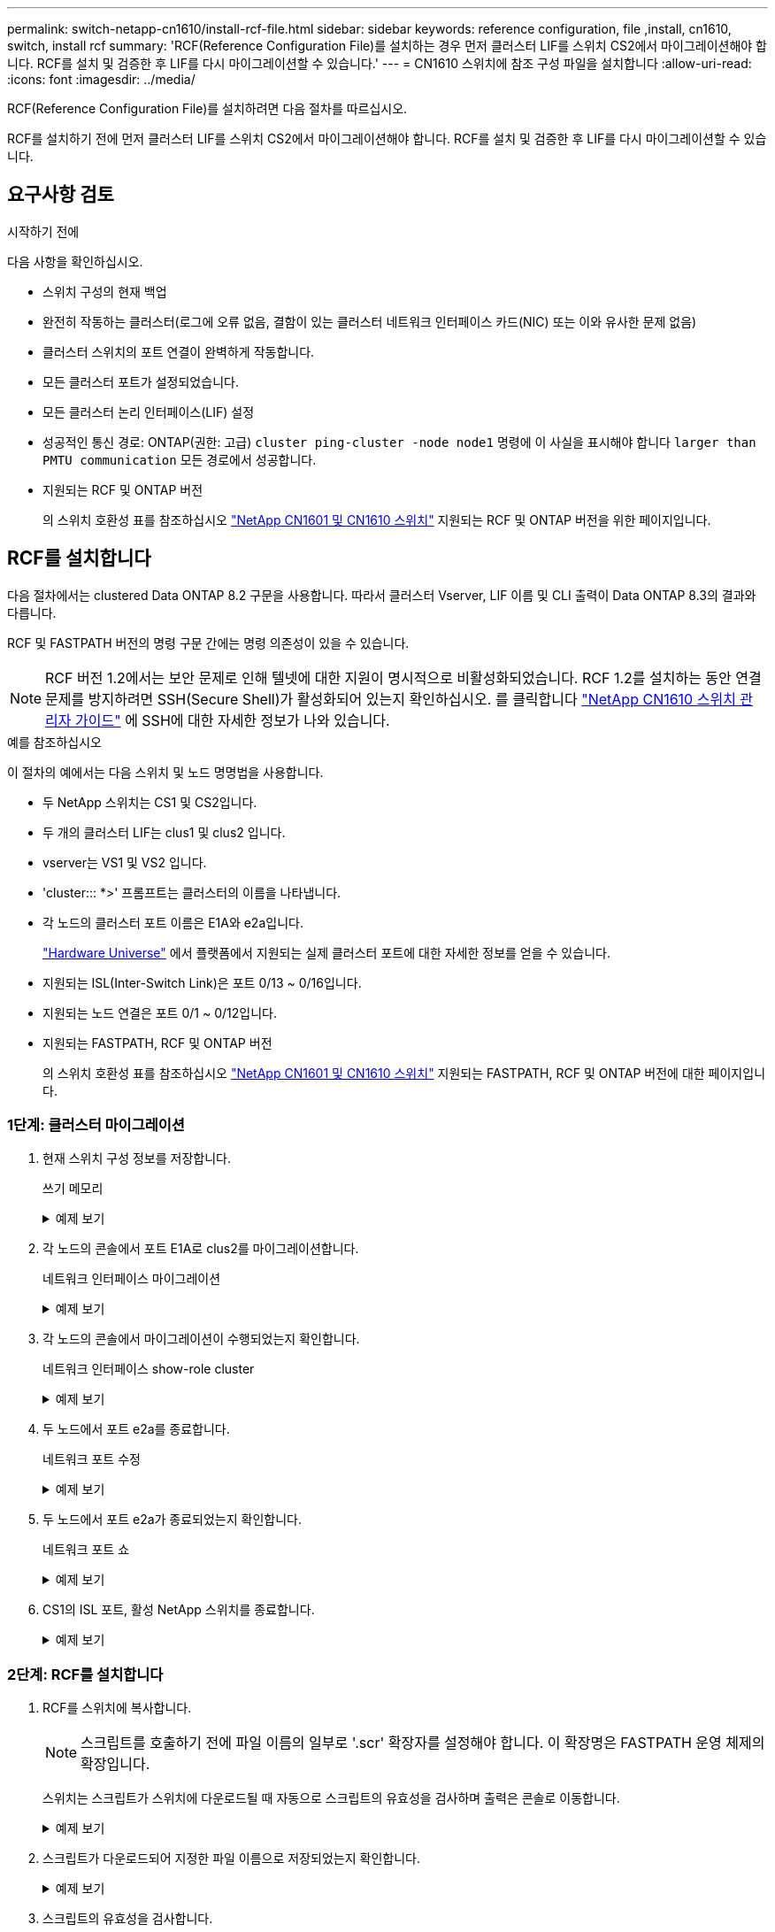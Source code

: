 ---
permalink: switch-netapp-cn1610/install-rcf-file.html 
sidebar: sidebar 
keywords: reference configuration, file ,install, cn1610, switch, install rcf 
summary: 'RCF(Reference Configuration File)를 설치하는 경우 먼저 클러스터 LIF를 스위치 CS2에서 마이그레이션해야 합니다. RCF를 설치 및 검증한 후 LIF를 다시 마이그레이션할 수 있습니다.' 
---
= CN1610 스위치에 참조 구성 파일을 설치합니다
:allow-uri-read: 
:icons: font
:imagesdir: ../media/


[role="lead"]
RCF(Reference Configuration File)를 설치하려면 다음 절차를 따르십시오.

RCF를 설치하기 전에 먼저 클러스터 LIF를 스위치 CS2에서 마이그레이션해야 합니다. RCF를 설치 및 검증한 후 LIF를 다시 마이그레이션할 수 있습니다.



== 요구사항 검토

.시작하기 전에
다음 사항을 확인하십시오.

* 스위치 구성의 현재 백업
* 완전히 작동하는 클러스터(로그에 오류 없음, 결함이 있는 클러스터 네트워크 인터페이스 카드(NIC) 또는 이와 유사한 문제 없음)
* 클러스터 스위치의 포트 연결이 완벽하게 작동합니다.
* 모든 클러스터 포트가 설정되었습니다.
* 모든 클러스터 논리 인터페이스(LIF) 설정
* 성공적인 통신 경로: ONTAP(권한: 고급) `cluster ping-cluster -node node1` 명령에 이 사실을 표시해야 합니다 `larger than PMTU communication` 모든 경로에서 성공합니다.
* 지원되는 RCF 및 ONTAP 버전
+
의 스위치 호환성 표를 참조하십시오 http://mysupport.netapp.com/NOW/download/software/cm_switches_ntap/["NetApp CN1601 및 CN1610 스위치"^] 지원되는 RCF 및 ONTAP 버전을 위한 페이지입니다.





== RCF를 설치합니다

다음 절차에서는 clustered Data ONTAP 8.2 구문을 사용합니다. 따라서 클러스터 Vserver, LIF 이름 및 CLI 출력이 Data ONTAP 8.3의 결과와 다릅니다.

RCF 및 FASTPATH 버전의 명령 구문 간에는 명령 의존성이 있을 수 있습니다.


NOTE: RCF 버전 1.2에서는 보안 문제로 인해 텔넷에 대한 지원이 명시적으로 비활성화되었습니다. RCF 1.2를 설치하는 동안 연결 문제를 방지하려면 SSH(Secure Shell)가 활성화되어 있는지 확인하십시오. 를 클릭합니다 https://library.netapp.com/ecm/ecm_get_file/ECMP1117874["NetApp CN1610 스위치 관리자 가이드"^] 에 SSH에 대한 자세한 정보가 나와 있습니다.

.예를 참조하십시오
이 절차의 예에서는 다음 스위치 및 노드 명명법을 사용합니다.

* 두 NetApp 스위치는 CS1 및 CS2입니다.
* 두 개의 클러스터 LIF는 clus1 및 clus2 입니다.
* vserver는 VS1 및 VS2 입니다.
* 'cluster::: *>' 프롬프트는 클러스터의 이름을 나타냅니다.
* 각 노드의 클러스터 포트 이름은 E1A와 e2a입니다.
+
https://hwu.netapp.com/["Hardware Universe"^] 에서 플랫폼에서 지원되는 실제 클러스터 포트에 대한 자세한 정보를 얻을 수 있습니다.

* 지원되는 ISL(Inter-Switch Link)은 포트 0/13 ~ 0/16입니다.
* 지원되는 노드 연결은 포트 0/1 ~ 0/12입니다.
* 지원되는 FASTPATH, RCF 및 ONTAP 버전
+
의 스위치 호환성 표를 참조하십시오 http://mysupport.netapp.com/NOW/download/software/cm_switches_ntap/["NetApp CN1601 및 CN1610 스위치"^] 지원되는 FASTPATH, RCF 및 ONTAP 버전에 대한 페이지입니다.





=== 1단계: 클러스터 마이그레이션

. 현재 스위치 구성 정보를 저장합니다.
+
쓰기 메모리

+
.예제 보기
[%collapsible]
====
다음 예에서는 스위치 CS2의 시작 구성('Startup-config') 파일에 현재 스위치 구성이 저장되어 있음을 보여 줍니다.

[listing]
----
(cs2) # write memory
This operation may take a few minutes.
Management interfaces will not be available during this time.

Are you sure you want to save? (y/n) y

Config file 'startup-config' created successfully.

Configuration Saved!
----
====
. 각 노드의 콘솔에서 포트 E1A로 clus2를 마이그레이션합니다.
+
네트워크 인터페이스 마이그레이션

+
.예제 보기
[%collapsible]
====
[listing]
----
cluster::*> network interface migrate -vserver vs1 -lif clus2 -source-node node1 -destnode node1 -dest-port e1a

cluster::*> network interface migrate -vserver vs2 -lif clus2 -source-node node2 -destnode node2 -dest-port e1a
----
====
. 각 노드의 콘솔에서 마이그레이션이 수행되었는지 확인합니다.
+
네트워크 인터페이스 show-role cluster

+
.예제 보기
[%collapsible]
====
다음 예에서는 두 노드 모두에서 clus2가 포트 E1A로 마이그레이션되었음을 보여 줍니다.

[listing]
----
cluster::*> network port show -role cluster
         clus1      up/up      10.10.10.1/16   node2    e1a     true
         clus2      up/up      10.10.10.2/16   node2    e1a     false
----
====
. 두 노드에서 포트 e2a를 종료합니다.
+
네트워크 포트 수정

+
.예제 보기
[%collapsible]
====
다음 예는 두 노드에서 종료되는 포트 e2a를 보여줍니다.

[listing]
----
cluster::*> network port modify -node node1 -port e2a -up-admin false
cluster::*> network port modify -node node2 -port e2a -up-admin false
----
====
. 두 노드에서 포트 e2a가 종료되었는지 확인합니다.
+
네트워크 포트 쇼

+
.예제 보기
[%collapsible]
====
[listing]
----
cluster::*> network port show -role cluster

                                  Auto-Negot  Duplex      Speed (Mbps)
Node   Port   Role     Link MTU   Admin/Oper  Admin/Oper  Admin/Oper
------ ------ -------- ---- ----- ----------- ----------  -----------
node1
       e1a    cluster  up   9000  true/true   full/full   auto/10000
       e2a    cluster  down 9000  true/true   full/full   auto/10000
node2
       e1a    cluster  up   9000  true/true   full/full   auto/10000
       e2a    cluster  down 9000  true/true   full/full   auto/10000
----
====
. CS1의 ISL 포트, 활성 NetApp 스위치를 종료합니다.
+
.예제 보기
[%collapsible]
====
[listing]
----
(cs1) # configure
(cs1) (config) # interface 0/13-0/16
(cs1) (interface 0/13-0/16) # shutdown
(cs1) (interface 0/13-0/16) # exit
(cs1) (config) # exit
----
====




=== 2단계: RCF를 설치합니다

. RCF를 스위치에 복사합니다.
+

NOTE: 스크립트를 호출하기 전에 파일 이름의 일부로 '.scr' 확장자를 설정해야 합니다. 이 확장명은 FASTPATH 운영 체제의 확장입니다.

+
스위치는 스크립트가 스위치에 다운로드될 때 자동으로 스크립트의 유효성을 검사하며 출력은 콘솔로 이동합니다.

+
.예제 보기
[%collapsible]
====
[listing]
----
(cs2) # copy tftp://10.10.0.1/CN1610_CS_RCF_v1.1.txt nvram:script CN1610_CS_RCF_v1.1.scr

[the script is now displayed line by line]
Configuration script validated.
File transfer operation completed successfully.
----
====
. 스크립트가 다운로드되어 지정한 파일 이름으로 저장되었는지 확인합니다.
+
.예제 보기
[%collapsible]
====
[listing]
----
(cs2) # script list
Configuration Script Name        Size(Bytes)
-------------------------------- -----------
running-config.scr               6960
CN1610_CS_RCF_v1.1.scr           2199

2 configuration script(s) found.
6038 Kbytes free.
----
====
. 스크립트의 유효성을 검사합니다.
+

NOTE: 스크립트는 다운로드 중에 유효성을 확인하여 각 줄이 유효한 스위치 명령줄인지 확인합니다.

+
.예제 보기
[%collapsible]
====
[listing]
----
(cs2) # script validate CN1610_CS_RCF_v1.1.scr
[the script is now displayed line by line]
Configuration script 'CN1610_CS_RCF_v1.1.scr' validated.
----
====
. 스위치에 스크립트를 적용합니다.
+
.예제 보기
[%collapsible]
====
[listing]
----
(cs2) #script apply CN1610_CS_RCF_v1.1.scr

Are you sure you want to apply the configuration script? (y/n) y
[the script is now displayed line by line]...

Configuration script 'CN1610_CS_RCF_v1.1.scr' applied.
----
====
. 변경 사항이 스위치에 구현되었는지 확인합니다.
+
[listing]
----
(cs2) # show running-config
----
+
이 예에서는 스위치에 'running-config' 파일이 표시됩니다. 사용자가 설정한 매개 변수가 예상대로 작동하는지 확인하려면 파일을 RCF와 비교해야 합니다.

. 변경 사항을 저장합니다.
. running-config 파일을 standard로 설정한다.
+
.예제 보기
[%collapsible]
====
[listing]
----
(cs2) # write memory
This operation may take a few minutes.
Management interfaces will not be available during this time.

Are you sure you want to save? (y/n) y

Config file 'startup-config' created successfully.
----
====
. 스위치를 재부팅하고 'running-config' 파일이 올바른지 확인합니다.
+
재부팅이 완료되면 로그인하고 "running-config" 파일을 확인한 다음 RCF의 버전 레이블인 인터페이스 3/64에서 설명을 찾아야 합니다.

+
.예제 보기
[%collapsible]
====
[listing]
----
(cs2) # reload

The system has unsaved changes.
Would you like to save them now? (y/n) y


Config file 'startup-config' created successfully.
Configuration Saved!
System will now restart!
----
====
. 활성 스위치인 CS1에서 ISL 포트를 불러옵니다.
+
.예제 보기
[%collapsible]
====
[listing]
----
(cs1) # configure
(cs1) (config)# interface 0/13-0/16
(cs1) (Interface 0/13-0/16)# no shutdown
(cs1) (Interface 0/13-0/16)# exit
(cs1) (config)# exit
----
====
. ISL이 작동 중인지 확인:
+
'How port-channel 3/1

+
링크 상태 필드는 '위로'를 표시해야 합니다.

+
.예제 보기
[%collapsible]
====
[listing]
----

(cs2) # show port-channel 3/1

Local Interface................................ 3/1
Channel Name................................... ISL-LAG
Link State..................................... Up
Admin Mode..................................... Enabled
Type........................................... Static
Load Balance Option............................ 7
(Enhanced hashing mode)

Mbr    Device/       Port      Port
Ports  Timeout       Speed     Active
------ ------------- --------- -------
0/13   actor/long    10G Full  True
       partner/long
0/14   actor/long    10G Full  True
       partner/long
0/15   actor/long    10G Full  True
       partner/long
0/16   actor/long    10G Full  True
       partner/long
----
====
. 두 노드에서 클러스터 포트 e2a를 실행합니다.
+
네트워크 포트 수정

+
.예제 보기
[%collapsible]
====
다음 예에서는 node1과 node2에서 포트 e2a가 표시되는 것을 보여 줍니다.

[listing]
----
cluster::*> network port modify -node node1 -port e2a -up-admin true
cluster::*> network port modify -node node2 -port e2a -up-admin true
----
====




=== 3단계: 설치 확인

. 포트 e2a가 두 노드에서 작동하는지 확인합니다.
+
`network port show -_role cluster_`

+
.예제 보기
[%collapsible]
====
[listing]
----
cluster::*> network port show -role cluster

                                Auto-Negot  Duplex      Speed (Mbps)
Node   Port Role     Link MTU   Admin/Oper  Admin/Oper  Admin/Oper
------ ---- -------- ---- ----  ----------- ----------  ------------
node1
       e1a  cluster  up   9000  true/true   full/full   auto/10000
       e2a  cluster  up   9000  true/true   full/full   auto/10000
node2
       e1a  cluster  up   9000  true/true   full/full   auto/10000
       e2a  cluster  up   9000  true/true   full/full   auto/10000
----
====
. 두 노드에서 포트 e2a와 연결된 clus2를 되돌립니다.
+
네트워크 인터페이스 복원

+
LIF는 ONTAP 버전에 따라 자동으로 되돌릴 수 있습니다.

+
.예제 보기
[%collapsible]
====
[listing]
----
cluster::*> network interface revert -vserver node1 -lif clus2
cluster::*> network interface revert -vserver node2 -lif clus2
----
====
. LIF가 두 노드에서 홈('true')인지 확인합니다.
+
'network interface show -_role cluster _'

+
.예제 보기
[%collapsible]
====
[listing]
----
cluster::*> network interface show -role cluster

        Logical    Status     Network        Current  Current Is
Vserver Interface  Admin/Oper Address/Mask   Node     Port    Home
------- ---------- ---------- -------------- -------- ------- ----
vs1
        clus1      up/up      10.10.10.1/24  node1    e1a     true
        clus2      up/up      10.10.10.2/24  node1    e2a     true
vs2
        clus1      up/up      10.10.10.1/24  node2    e1a     true
        clus2      up/up      10.10.10.2/24  node2    e2a     true
----
====
. 노드 구성원의 상태를 봅니다.
+
'클러스터 쇼'

+
.예제 보기
[%collapsible]
====
[listing]
----
cluster::> cluster show

Node           Health  Eligibility
-------------- ------- ------------
node1
               true    true
node2
               true    true
----
====
. 소프트웨어 버전 및 스위치 설정에 만족하면 'running-config' 파일을 'startup-config' 파일로 복사합니다.
+
.예제 보기
[%collapsible]
====
[listing]
----
(cs2) # write memory
This operation may take a few minutes.
Management interfaces will not be available during this time.

Are you sure you want to save? (y/n) y

Config file 'startup-config' created successfully.

Configuration Saved!
----
====
. 이전 단계를 반복하여 다른 스위치 CS1에 RCF를 설치합니다.


.다음 단계
link:../switch-cshm/config-overview.html["스위치 상태 모니터링을 구성합니다"]

